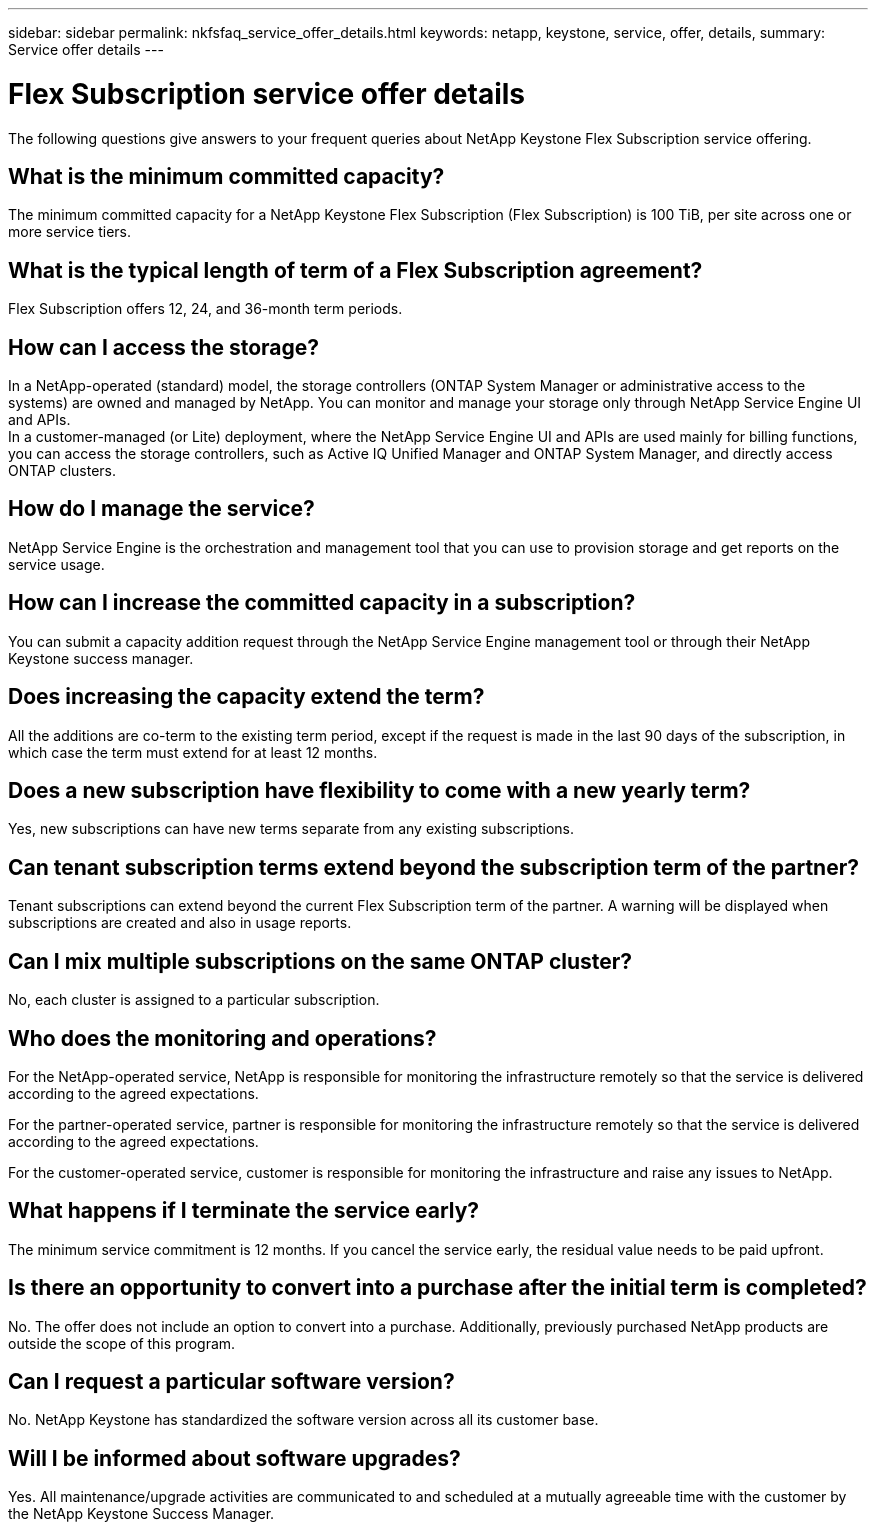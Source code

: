 ---
sidebar: sidebar
permalink: nkfsfaq_service_offer_details.html
keywords: netapp, keystone, service, offer, details,
summary: Service offer details
---

= Flex Subscription service offer details
:hardbreaks:
:nofooter:
:icons: font
:linkattrs:
:imagesdir: ./media/

[.lead]
The following questions give answers to your frequent queries about NetApp Keystone Flex Subscription service offering.

== What is the minimum committed capacity?

The minimum committed capacity for a NetApp Keystone Flex Subscription (Flex Subscription) is 100 TiB, per site across one or more service tiers.

== What is the typical length of term of a Flex Subscription agreement?

Flex Subscription offers 12, 24, and 36-month term periods.

== How can I access the storage?

In a NetApp-operated (standard) model, the storage controllers (ONTAP System Manager or administrative access to the systems) are owned and managed by NetApp. You can monitor and manage your storage only through NetApp Service Engine UI and APIs.
In a customer-managed (or Lite) deployment, where the NetApp Service Engine UI and APIs are used mainly for billing functions, you can access the storage controllers, such as Active IQ Unified Manager and ONTAP System Manager, and directly access ONTAP clusters.

== How do I manage the service?

NetApp Service Engine is the orchestration and management tool that you can use to provision storage and get reports on the service usage.

== How can I increase the committed capacity in a subscription?

You can submit a capacity addition request through the NetApp Service Engine management tool or through their NetApp Keystone success manager.

== Does increasing the capacity extend the term?

All the additions are co-term to the existing term period, except if the request is made in the last 90 days of the subscription, in which case the term must extend for at least 12 months.

== Does a new subscription have flexibility to come with a new yearly term?

Yes, new subscriptions can have new terms separate from any existing subscriptions.

== Can tenant subscription terms extend beyond the subscription term of the partner?

Tenant subscriptions can extend beyond the current Flex Subscription term of the partner. A warning will be displayed when subscriptions are created and also in usage reports.

== Can I mix multiple subscriptions on the same ONTAP cluster?

No, each cluster is assigned to a particular subscription.

== Who does the monitoring and operations?

For the NetApp-operated service, NetApp is responsible for monitoring the infrastructure remotely so that the service is delivered according to the agreed expectations.

For the partner-operated service, partner is responsible for monitoring the infrastructure remotely so that the service is delivered according to the agreed expectations.

For the customer-operated service, customer is responsible for monitoring the infrastructure and raise any issues to NetApp.

== What happens if I terminate the service early?

The minimum service commitment is 12 months. If you cancel the service early, the residual value needs to be paid upfront.

== Is there an opportunity to convert into a purchase after the initial term is completed?
No. The offer does not include an option to convert into a purchase. Additionally, previously purchased NetApp products are outside the scope of this program.

== Can I request a particular software version?

No. NetApp Keystone has standardized the software version across all its customer base.

== Will I be informed about software upgrades?

Yes. All maintenance/upgrade activities are communicated to and scheduled at a mutually agreeable time with the customer by the NetApp Keystone Success Manager.
